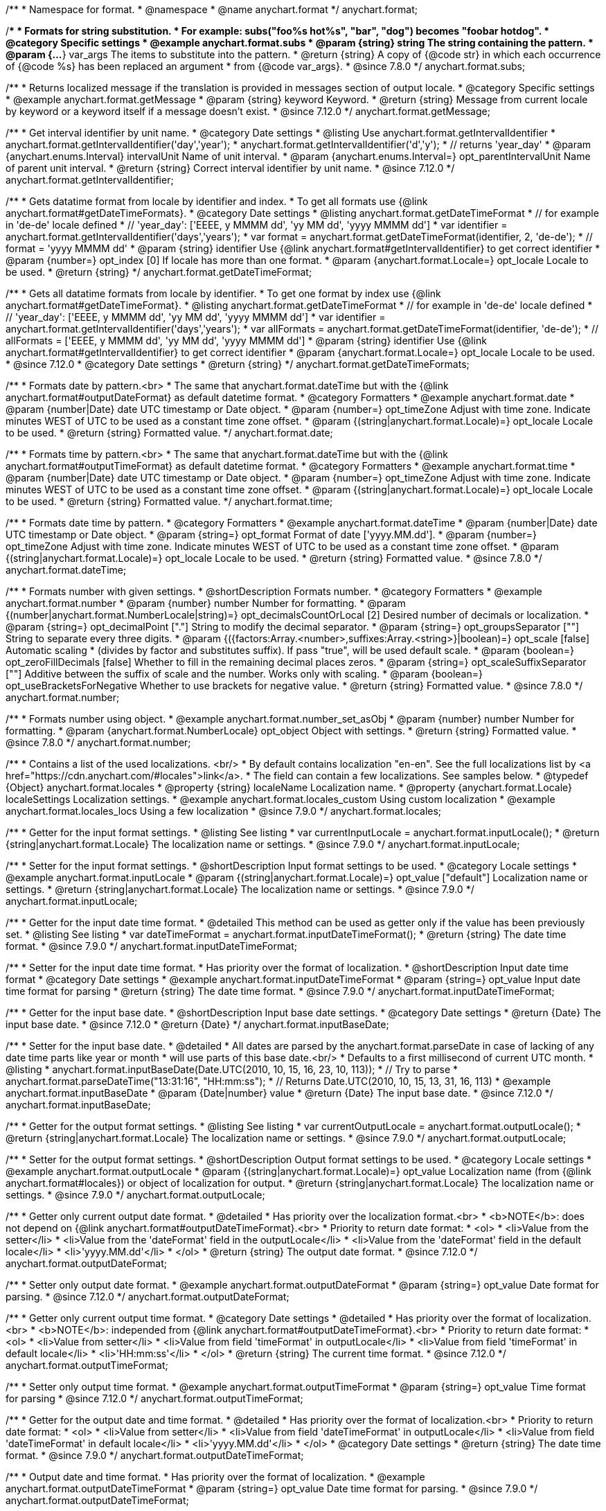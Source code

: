 /**
 * Namespace for format.
 * @namespace
 * @name anychart.format
 */
anychart.format;


//----------------------------------------------------------------------------------------------------------------------
//
//  anychart.format.subs
//
//----------------------------------------------------------------------------------------------------------------------
/**
 * Formats for string substitution.
 * For example: subs("foo%s hot%s", "bar", "dog") becomes "foobar hotdog".
 * @category Specific settings
 * @example anychart.format.subs
 * @param {string} string The string containing the pattern.
 * @param {...*} var_args The items to substitute into the pattern.
 * @return {string} A copy of {@code str} in which each occurrence of {@code %s} has been replaced an argument
 * from {@code var_args}.
 * @since 7.8.0
 */
anychart.format.subs;


//----------------------------------------------------------------------------------------------------------------------
//
//  anychart.format.getMessage
//
//----------------------------------------------------------------------------------------------------------------------
/**
 * Returns localized message if the translation is provided in messages section of output locale.
 * @category Specific settings
 * @example anychart.format.getMessage
 * @param {string} keyword Keyword.
 * @return {string} Message from current locale by keyword or a keyword itself if a message doesn't exist.
 * @since 7.12.0
 */
anychart.format.getMessage;


//----------------------------------------------------------------------------------------------------------------------
//
//  anychart.format.getIntervalIdentifier
//
//----------------------------------------------------------------------------------------------------------------------
/**
 * Get interval identifier by unit name.
 * @category Date settings
 * @listing Use anychart.format.getIntervalIdentifier
 * anychart.format.getIntervalIdentifier('day','year');
 * anychart.format.getIntervalIdentifier('d','y');
 * // returns 'year_day'
 * @param {anychart.enums.Interval} intervalUnit Name of unit interval.
 * @param {anychart.enums.Interval=} opt_parentIntervalUnit Name of parent unit interval.
 * @return {string} Correct interval identifier by unit name.
 * @since 7.12.0
 */
anychart.format.getIntervalIdentifier;


//----------------------------------------------------------------------------------------------------------------------
//
//  anychart.format.getDateTimeFormat
//
//----------------------------------------------------------------------------------------------------------------------
/**
 * Gets datatime format from locale by identifier and index.
 * To get all formats use {@link anychart.format#getDateTimeFormats}.
 * @category Date settings
 * @listing anychart.format.getDateTimeFormat
 * // for example in 'de-de' locale defined
 * // 'year_day': ['EEEE, y MMMM dd', 'yy MM dd', 'yyyy MMMM dd']
 * var identifier = anychart.format.getIntervalIdentifier('days','years');
 * var format = anychart.format.getDateTimeFormat(identifier, 2, 'de-de');
 * // format = 'yyyy MMMM dd'
 * @param {string} identifier Use {@link anychart.format#getIntervalIdentifier} to get correct identifier
 * @param {number=} opt_index [0] If locale has more than one format.
 * @param {anychart.format.Locale=} opt_locale Locale to be used.
 * @return {string}
 */
anychart.format.getDateTimeFormat;


//----------------------------------------------------------------------------------------------------------------------
//
//  anychart.format.getDateTimeFormat
//
//----------------------------------------------------------------------------------------------------------------------
/**
 * Gets all datatime formats from locale by identifier.
 * To get one format by index use {@link anychart.format#getDateTimeFormat}.
 * @listing anychart.format.getDateTimeFormat
 * // for example in 'de-de' locale defined
 * // 'year_day': ['EEEE, y MMMM dd', 'yy MM dd', 'yyyy MMMM dd']
 * var identifier = anychart.format.getIntervalIdentifier('days','years');
 * var allFormats = anychart.format.getDateTimeFormat(identifier, 'de-de');
 * // allFormats = ['EEEE, y MMMM dd', 'yy MM dd', 'yyyy MMMM dd']
 * @param {string} identifier Use {@link anychart.format#getIntervalIdentifier} to get correct identifier
 * @param {anychart.format.Locale=} opt_locale Locale to be used.
 * @since 7.12.0
 * @category Date settings
 * @return {string}
 */
anychart.format.getDateTimeFormats;


//----------------------------------------------------------------------------------------------------------------------
//
//  anychart.format.date
//
//----------------------------------------------------------------------------------------------------------------------
/**
 * Formats date by pattern.<br>
 * The same that anychart.format.dateTime but with the {@link anychart.format#outputDateFormat} as default datetime format.
 * @category Formatters
 * @example anychart.format.date
 * @param {number|Date} date UTC timestamp or Date object.
 * @param {number=} opt_timeZone Adjust with time zone. Indicate minutes WEST of UTC to be used as a constant time zone offset.
 * @param {(string|anychart.format.Locale)=} opt_locale Locale to be used.
 * @return {string} Formatted value.
 */
anychart.format.date;

//----------------------------------------------------------------------------------------------------------------------
//
//  anychart.format.time
//
//----------------------------------------------------------------------------------------------------------------------
/**
 * Formats time by pattern.<br>
 * The same that anychart.format.dateTime but with the {@link anychart.format#outputTimeFormat} as default datetime format.
 * @category Formatters
 * @example anychart.format.time
 * @param {number|Date} date UTC timestamp or Date object.
 * @param {number=} opt_timeZone Adjust with time zone. Indicate minutes WEST of UTC to be used as a constant time zone offset.
 * @param {(string|anychart.format.Locale)=} opt_locale Locale to be used.
 * @return {string} Formatted value.
 */
anychart.format.time;



//----------------------------------------------------------------------------------------------------------------------
//
//  anychart.format.dateTime
//
//----------------------------------------------------------------------------------------------------------------------
/**
 * Formats date time by pattern.
 * @category Formatters
 * @example anychart.format.dateTime
 * @param {number|Date} date UTC timestamp or Date object.
 * @param {string=} opt_format Format of date ['yyyy.MM.dd'].
 * @param {number=} opt_timeZone Adjust with time zone. Indicate minutes WEST of UTC to be used as a constant time zone offset.
 * @param {(string|anychart.format.Locale)=} opt_locale Locale to be used.
 * @return {string} Formatted value.
 * @since 7.8.0
 */
anychart.format.dateTime;


//----------------------------------------------------------------------------------------------------------------------
//
//  anychart.format.number
//
//----------------------------------------------------------------------------------------------------------------------
/**
 * Formats number with given settings.
 * @shortDescription Formats number.
 * @category Formatters
 * @example anychart.format.number
 * @param {number} number Number for formatting.
 * @param {(number|anychart.format.NumberLocale|string)=} opt_decimalsCountOrLocal [2] Desired number of decimals or localization.
 * @param {string=} opt_decimalPoint ["."] String to modify the decimal separator.
 * @param {string=} opt_groupsSeparator [""] String to separate every three digits.
 * @param {({factors:Array.<number>,suffixes:Array.<string>}|boolean)=} opt_scale [false] Automatic scaling
 * (divides by factor and substitutes suffix). If pass "true", will be used default scale.
 * @param {boolean=} opt_zeroFillDecimals [false] Whether to fill in the remaining decimal places zeros.
 * @param {string=} opt_scaleSuffixSeparator [""] Additive between the suffix of scale and the number. Works only with scaling.
 * @param {boolean=} opt_useBracketsForNegative Whether to use brackets for negative value.
 * @return {string} Formatted value.
 * @since 7.8.0
 */
anychart.format.number;

/**
 * Formats number using object.
 * @example anychart.format.number_set_asObj
 * @param {number} number Number for formatting.
 * @param {anychart.format.NumberLocale} opt_object Object with settings.
 * @return {string} Formatted value.
 * @since 7.8.0
 */
anychart.format.number;


//----------------------------------------------------------------------------------------------------------------------
//
//  anychart.format.locales
//
//----------------------------------------------------------------------------------------------------------------------
/**
 * Contains a list of the used localizations. <br/>
 * By default contains localization "en-en". See the full localizations list by <a href="https://cdn.anychart.com/#locales">link</a>.
 * The field can contain a few localizations. See samples below.
 * @typedef {Object} anychart.format.locales
 * @property {string} localeName Localization name.
 * @property {anychart.format.Locale} localeSettings Localization settings.
 * @example anychart.format.locales_custom Using custom localization
 * @example anychart.format.locales_locs Using a few localization
 * @since 7.9.0
 */
anychart.format.locales;


//----------------------------------------------------------------------------------------------------------------------
//
//  anychart.format.inputLocale
//
//----------------------------------------------------------------------------------------------------------------------

/**
 * Getter for the input format settings.
 * @listing See listing
 * var currentInputLocale = anychart.format.inputLocale();
 * @return {string|anychart.format.Locale} The localization name or settings.
 * @since 7.9.0
 */
anychart.format.inputLocale;

/**
 * Setter for the input format settings.
 * @shortDescription Input format settings to be used.
 * @category Locale settings
 * @example anychart.format.inputLocale
 * @param {(string|anychart.format.Locale)=} opt_value ["default"] Localization name or settings.
 * @return {string|anychart.format.Locale} The localization name or settings.
 * @since 7.9.0
 */
anychart.format.inputLocale;



//----------------------------------------------------------------------------------------------------------------------
//
//  anychart.format.inputDateTimeFormat
//
//----------------------------------------------------------------------------------------------------------------------

/**
 * Getter for the input date time format.
 * @detailed This method can be used as getter only if the value has been previously set.
 * @listing See listing
 * var dateTimeFormat = anychart.format.inputDateTimeFormat();
 * @return {string} The date time format.
 * @since 7.9.0
 */
anychart.format.inputDateTimeFormat;


/**
 * Setter for the input date time format.
 * Has priority over the format of localization.
 * @shortDescription Input date time format
 * @category Date settings
 * @example anychart.format.inputDateTimeFormat
 * @param {string=} opt_value Input date time format for parsing
 * @return {string} The date time format.
 * @since 7.9.0
 */
anychart.format.inputDateTimeFormat;



//----------------------------------------------------------------------------------------------------------------------
//
//  anychart.format.inputBaseDate
//
//----------------------------------------------------------------------------------------------------------------------
/**
 * Getter for the input base date.
 * @shortDescription Input base date settings.
 * @category Date settings
 * @return {Date} The input base date.
 * @since 7.12.0
 * @return {Date}
 */
anychart.format.inputBaseDate;

/**
 * Setter for the input base date.
 * @detailed
 * All dates are parsed by the anychart.format.parseDate in case of lacking of any date time parts like year or month
 * will use parts of this base date.<br/>
 * Defaults to a first millisecond of current UTC month.
 * @listing
 * anychart.format.inputBaseDate(Date.UTC(2010, 10, 15, 16, 23, 10, 113));
 * // Try to parse
 * anychart.format.parseDateTime("13:31:16", "HH:mm:ss");
 * // Returns Date.UTC(2010, 10, 15, 13, 31, 16, 113)
 * @example anychart.format.inputBaseDate
 * @param {Date|number} value
 * @return {Date} The input base date.
 * @since 7.12.0
 */
anychart.format.inputBaseDate;



//----------------------------------------------------------------------------------------------------------------------
//
//  anychart.format.outputLocale
//
//----------------------------------------------------------------------------------------------------------------------

/**
 * Getter for the output format settings.
 * @listing See listing
 * var currentOutputLocale = anychart.format.outputLocale();
 * @return {string|anychart.format.Locale} The localization name or settings.
 * @since 7.9.0
 */
anychart.format.outputLocale;


/**
 * Setter for the output format settings.
 * @shortDescription Output format settings to be used.
 * @category Locale settings
 * @example anychart.format.outputLocale
 * @param {(string|anychart.format.Locale)=} opt_value Localization name (from {@link anychart.format#locales}) or object of localization for output.
 * @return {string|anychart.format.Locale} The localization name or settings.
 * @since 7.9.0
 */
anychart.format.outputLocale;


//----------------------------------------------------------------------------------------------------------------------
//
//  anychart.format.outputDateFormat
//
//----------------------------------------------------------------------------------------------------------------------
/**
 * Getter only current output date format.
 * @detailed
 * Has priority over the localization format.<br>
 * <b>NOTE</b>: does not depend on {@link anychart.format#outputDateTimeFormat}.<br>
 * Priority to return date format:
 * <ol>
 *   <li>Value from the setter</li>
 *   <li>Value from the 'dateFormat' field in the outputLocale</li>
 *   <li>Value from the 'dateFormat' field in the default locale</li>
 *   <li>'yyyy.MM.dd'</li>
 * </ol>
 * @return {string} The output date format.
 * @since 7.12.0
 */
anychart.format.outputDateFormat;

/**
 * Setter only output date format.
 * @example anychart.format.outputDateFormat
 * @param {string=} opt_value Date format for parsing.
 * @since 7.12.0
 */
anychart.format.outputDateFormat;



//----------------------------------------------------------------------------------------------------------------------
//
//  anychart.format.outputTimeFormat
//
//----------------------------------------------------------------------------------------------------------------------
/**
 * Getter only current output time format.
 * @category Date settings
 * @detailed
 * Has priority over the format of localization.<br>
 * <b>NOTE</b>: independed from {@link anychart.format#outputDateTimeFormat}.<br>
 * Priority to return date format:
 * <ol>
 *   <li>Value from setter</li>
 *   <li>Value from field 'timeFormat' in outputLocale</li>
 *   <li>Value from field 'timeFormat' in default locale</li>
 *   <li>'HH:mm:ss'</li>
 * </ol>
 * @return {string} The current time format.
 * @since 7.12.0
 */
anychart.format.outputTimeFormat;

/**
 * Setter only output time format.
 * @example anychart.format.outputTimeFormat
 * @param {string=} opt_value Time format for parsing
 * @since 7.12.0
 */
anychart.format.outputTimeFormat;



//----------------------------------------------------------------------------------------------------------------------
//
//  anychart.format.outputDateTimeFormat
//
//----------------------------------------------------------------------------------------------------------------------
/**
 * Getter for the output date and time format.
 * @detailed
 * Has priority over the format of localization.<br>
 * Priority to return date format:
 * <ol>
 *   <li>Value from setter</li>
 *   <li>Value from field 'dateTimeFormat' in outputLocale</li>
 *   <li>Value from field 'dateTimeFormat' in default locale</li>
 *   <li>'yyyy.MM.dd'</li>
 * </ol>
 * @category Date settings
 * @return {string} The date time format.
 * @since 7.9.0
 */
anychart.format.outputDateTimeFormat;

/**
 * Output date and time format.
 * Has priority over the format of localization.
 * @example anychart.format.outputDateTimeFormat
 * @param {string=} opt_value Date time format for parsing.
 * @since 7.9.0
 */
anychart.format.outputDateTimeFormat;


//----------------------------------------------------------------------------------------------------------------------
//
//  anychart.format.outputTimezone
//
//----------------------------------------------------------------------------------------------------------------------

/**
 * Getter for the output offset.
 * @listing See listing
 * var currentOutputTimezone = anychart.format.outputTimezone();
 * @return {number} The output offset.
 * @since 7.9.0
 */
anychart.format.outputTimezone;

/**
 * Setter for the output offset.<br/>
 * Adjusts time zone by value in minutes. Indicate minutes WEST of UTC to be used as the constant time zone offset.
 * @shortDescription Output timezone settings.
 * @example anychart.format.outputTimezone
 * @category Date settings
 * @param {number=} opt_value [0] Value for adjusting time zone in minutes.
 * @return {number} The output offset.
 * @since 7.9.0
 */
anychart.format.outputTimezone;


//----------------------------------------------------------------------------------------------------------------------
//
//  anychart.format.parseDateTime
//
//----------------------------------------------------------------------------------------------------------------------
/**
 * Parses input value to date.
 * @category Parsers
 * @example anychart.format.parseDateTime
 * @param {*} value Input value.
 * @param {string=} opt_format Format to be parsed. If undefined, anychart.format.inputDateTimeFormat is be used.
 * @param {Date=} opt_baseDate Date object to hold the parsed date. Used in cases when input value doesn't contain
 * information about a year or a month or else. If parsing is successful this object contains absolutely the same values
 * of date time units as the return value.<br/>
 *  <b>NOTE</b>: If not Date, Date.UTC(currentYear, currentMoth) is be used.
 * @param {(string|anychart.format.Locale)=} opt_locale Locale to be used. If not set, anychart.format.inputLocale is
 *  be used.
 * @return {?Date} Parsed date or null if got wrong input value.
 * @since 7.9.0
 */
anychart.format.parseDateTime;


//----------------------------------------------------------------------------------------------------------------------
//
//  anychart.format.parseNumber
//
//----------------------------------------------------------------------------------------------------------------------
/**
 * Parses value to number according to locale set.
 * @category Parsers
 * @example anychart.format.parseNumber
 * @param {*} value Value to be parsed.
 * @param {(anychart.format.NumberLocale|string)=} opt_locale Number locale to be used. If not
 *  defined, anychart.format.input.numberFormat will be used.
 * @return {number} Parsed value. NaN if value could not be parsed.
 * @since 7.9.0
 */
anychart.format.parseNumber;


//----------------------------------------------------------------------------------------------------------------------
//
//  anychart.format.NumberLocale
//
//----------------------------------------------------------------------------------------------------------------------
/**
 * Type definition for number locale.
 * @typedef {Object} anychart.format.NumberLocale
 * @property {number} decimalsCount Desired number of decimals
 * @property {string} decimalPoint String to modify the decimal separator
 * @property {string} groupsSeparator String to separate every three digits.
 * @property {({factors:Array.<number>,suffixes:Array.<string>}|boolean)} scale Automatic scaling.
 * @property {(boolean)} zeroFillDecimals Whether to fill in the remaining decimal places zeros.
 * @property {(string)} scaleSuffixSeparator Additive between the suffix of scale and the number.
 * @property {boolean} useBracketsForNegative To Use brackets for negative numbers or no.
 */
anychart.format.NumberLocale;

/**
 * Type definition for date time localization.
 * The default locale is EN-US (see AnyChart CDN: https://cdn.anychart.com/#locales)
 * @typedef {Object} anychart.format.DateTimeLocale
 * @property {Array.<string>} eras Eras value.
 * @property {Array.<string>} erasNames Eras names
 * @property {Array.<string>} narrowMonths Narrow months
 * @property {Array.<string>} standaloneNarrowMonths Standalone narrow months
 * @property {Array.<string>} shortMonths Short months
 * @property {Array.<string>} standaloneShortMonths Standalone short months
 * @property {Array.<string>} months Months
 * @property {Array.<string>} standaloneMonths Standalone months
 * @property {Array.<string>} weekdays Weekdays
 * @property {Array.<string>} narrowWeekdays Narrow weekdays
 * @property {Array.<string>} standaloneNarrowWeekdays Standalone narrow weekdays
 * @property {Array.<string>} shortWeekdays Short weekdays
 * @property {Array.<string>} standaloneShortWeekdays Standalone short weekdays
 * @property {Array.<string>} standaloneWeekdays Standalone weekdays
 * @property {Array.<string>} shortQuarters Short quarters
 * @property {Array.<string>} quarters Quarters
 * @property {Array.<string>} ampms AM/PM time
 * @property {number} firstDayOfWeek First day of week
 * @property {Array.<number>} weekendRange Weekend range
 * @property {number} firstWeekCutOfDay First week cut of day
 * @property {Object.<string|Array.<string>>} formats All available formats
 * @property {string} dateFormats Date formats
 * @property {string} timeFormats Time formats
 * @property {string} dateTimeFormats Date time formats
 */
anychart.format.DateTimeLocale;

/**
 * Type definition for localization.
 * @typedef {Object} anychart.format.Locale
 * @property {(anychart.format.DateTimeLocale)} dateTimeLocale Date time locale.
 * @property {(anychart.format.NumberLocale)} numberLocale Number locale.
 * @property {(Object.<string, string>)} messages Messages locale.
 */
anychart.format.Locale;
